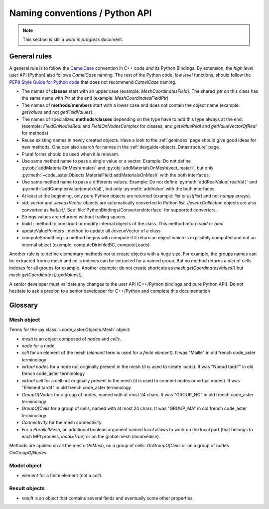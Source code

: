 .. _devguide-naming-conventions:

*******************************
Naming conventions / Python API
*******************************

.. note::
    This section is still a *work in progress* document.


=============
General rules
=============

A general rule is to follow the `CamelCase <https://en.wikipedia.org/wiki/Camel_case>`_
convention in C++ code *and* its Python Bindings.
By extension, the *high level* user API (Python) also follows *CamelCase* naming.
The rest of the Python code, *low level* functions, should follow the
`PEP8 Style Guide for Python code <https://www.python.org/dev/peps/pep-0008/>`_
that does not recommend *CamelCase* naming.

- The names of **classes** start with an upper case (example: *MeshCoordinatesField*). The shared_ptr on this class has the same name with Ptr at the end (example: *MeshCoordinatesFieldPtr*)

- The names of **methods**/**members** start with a lower case and
  does not contain the object name (example: *getValues* and not *getFieldValues*).

- The names of specialized **methods**/**classes** depending on the type have to add this type always at the end. (exemple: *FieldOnNodesReal* and *FieldOnNodesComplex* for classes, and *getValueReal* and *getValueVectorOfReal* for methods)

- Reuse existing names in newly created objects. Have a look to the :ref:`genindex` page
  should give good ideas for new methods.
  One can also search for names in the :ref:`devguide-objects_Datastructure` page.

- Plural forms should be used when it is relevant.

- Use same method name to pass a single value or a vector.
  Example: Do not define :py:obj:`addMaterialOnMesh(mater)` and
  :py:obj:`addMaterialsOnMesh(vect_mater)`, but only
  :py:meth:`~code_aster.Objects.MaterialField.addMaterialsOnMesh` with the both
  interfaces.

- Use same method name to pass a differents values.
  Example: Do not define :py:meth:`addRealValue( realVal )` and
  :py:meth:`addComplexValue(cmplxVal)`, but only
  :py:meth:`addValue` with the both
  interfaces.

- At least at the beginning, only pure Python objects are returned (example: *list* or
  *list[list]* and not *numpy* arrays).

- *std::vector* and *JeveuxVector* objects are automatically converted to Python *list*.
  *JeveuxCollection* objects are also converted as *list[list]*.
  See :file:`PythonBindings/ConvertersInterface` for supported converters.

- Strings values are returned without trailing spaces.

- build : method to construct or modify internal objects of the class. This method return *void* or *bool*

- updateValuePointers : method to update all JeveuxVector of a class

- computeSomething : a method begins with compute if it return an object which is explicitely computed and not an internal object (exemple: computeDirichletBC, computeLoads)

Another rule is to define elementary methods not to create objects with a huge size.
For example, the groups names can be extracted from a mesh and cells indexes can be
extracted for a named group. But no method returns a *dict* of cells indexes for all
groups for example.
Another example: do not create shortcuts as *mesh.getCoordinatesValues()*
but *mesh.getCoordinates().getValues()*.

A senior developer must validate any changes to the user API (C++/Python bindings and
pure Python API). Do not hesitate to ask a precion to a senior developper for C++/Python and complete this documentation


========
Glossary
========

Mesh object
-----------

Terms for the :py:class:`~code_aster.Objects.Mesh` object:

- *mesh* is an object composed of *nodes* and *cells*.
- *node* for a node.
- *cell* for an element of the mesh (*element* term is used for a *finite element*). It was "Maille" in old french code_aster terminology
- *virtual nodes* for a node not originally present in the mesh (it is used to create loads). It was "Noeud tardif" in old french code_aster terminology
- *virtual cell* for a cell not originally present in the mesh (it is used to connect nodes or virtual nodes). It was "Elément tardif" in old french code_aster terminology
- *GroupOfNodes* for a group of nodes, named with at most 24 chars.  It was "GROUP_NO" in old french code_aster terminology
- *GroupOfCells* for a group of cells, named with at most 24 chars.  It was "GROUP_MA" in old french code_aster terminology
- *Connectivity* for the mesh connectivity.
- For a *ParallelMesh*, an additional boolean argument named *local* allows to work
  on the local part (that belongs to each MPI process, *local=True*) or on the
  global mesh (*local=False*).

Methods are applied on all the mesh: *OnMesh*, on a group of cells: *OnGroupOfCells*
or on a group of nodes *OnGroupOfNodes*.

.. todo::
    Add *same* methods to *ParallelMesh* with a *local* argument.


Model object
------------

- *element* for a finite element (not a *cell*).


Result objects
--------------

- *result* is an object that contains several fields and eventually some other properties.
